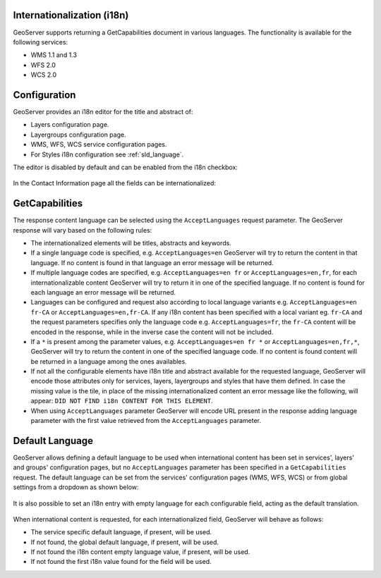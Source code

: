 .. _internationalization:

Internationalization (i18n)
===========================

GeoServer supports returning a GetCapabilities document in various languages. The functionality is available for the following services:

* WMS 1.1 and 1.3
* WFS 2.0
* WCS 2.0


Configuration
=============

GeoServer provides an i18n editor for the title and abstract of:

* Layers configuration page.
* Layergroups configuration page.
* WMS, WFS, WCS service configuration pages.
* For Styles i18n configuration see :ref:`sld_language`.

The editor is disabled by default and can be enabled from the i18n checkbox:

.. figure:: img/i18nEditor.png

In the Contact Information page all the fields can be internationalized:

.. figure:: img/contactInfo_i18n.png


GetCapabilities
===============

The response content language can be selected using the ``AcceptLanguages`` request parameter. The GeoServer response will vary based on the following rules:

* The internationalized elements will be titles, abstracts and keywords.

* If a single language code is specified, e.g. ``AcceptLanguages=en`` GeoServer will try to return the content in that language. If no content is found in that language an error message will be returned.

* If multiple language codes are specified, e.g. ``AcceptLanguages=en fr`` or ``AcceptLanguages=en,fr``, for each internationalizable content GeoServer will try to return it in one of the specified language. If no content is found for each language an error message will be returned.

* Languages can be configured and request also according to local language variants e.g. ``AcceptLanguages=en fr-CA`` or ``AcceptLanguages=en,fr-CA``. If any i18n content has been specified with a local variant eg. ``fr-CA`` and the request parameters specifies only the language code e.g. ``AcceptLanguages=fr``, the ``fr-CA`` content will be encoded in the response, while in the inverse case the content will not be included.

* If a ``*`` is present among the parameter values, e.g. ``AcceptLanguages=en fr *`` or ``AcceptLanguages=en,fr,*``, GeoServer will try to return the content in one of the specified language code. If no content is found content will be returned in a language among the ones availables.

* If not all the configurable elements have i18n title and abstract available for the requested language, GeoServer will encode those attributes only for services, layers, layergroups and styles that have them defined. In case the missing value is the tile, in place of the missing internationalized content an error message like the following, will appear: ``DID NOT FIND i18n CONTENT FOR THIS ELEMENT``.

* When using ``AcceptLanguages`` parameter GeoServer will encode URL present in the response adding language parameter with the first value retrieved from the ``AcceptLanguages`` parameter.

.. figure:: img/ErrorMessages.png


Default Language
================

GeoServer allows defining a default language to be used when international content has been set in services', layers' and groups' configuration pages, but no ``AcceptLanguages`` parameter has been specified in a ``GetCapabilities`` request. The default language can be set from the services' configuration pages (WMS, WFS, WCS) or from global settings from a dropdown as shown below:

.. figure:: img/DefaultLanguage.png

It is also possible to set an i18n entry with empty language for each configurable field, acting as the default translation.

.. figure:: img/EmptyLanguage.png

When international content is requested, for each internationalized field, GeoServer will behave as follows:

* The service specific default language, if present, will be used.

* If not found, the global default language, if present, will be used. 

* If not found the i18n content empty language value, if present, will be used.

* If not found the first i18n value found for the field will be used.
